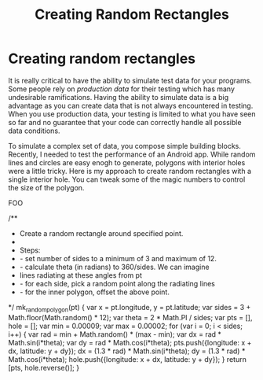 #+title: Creating Random Rectangles
#+summary:
#+publish-date: 2018-01-31
#+tags: JavaScript, gist
#+export_file_name: ../../2018/RandomOffsetRectangles.html
#+options: num:nil

* Creating random rectangles
It is really critical to have the ability to simulate test data for
your programs. Some people rely on /production data/ for their testing
which has many undesirable ramifications. Having the ability to
simulate data is a big advantage as you can create data that is not
always encountered in testing. When you use production data, your
testing is limited to what you have seen so far and no guarantee that
your code can correctly handle all possible data conditions.

To simulate a complex set of data, you compose simple building
blocks. Recently, I needed to test the performance of an Android
app. While random lines and circles are easy enogh to generate,
polygons with interior holes were a little tricky. Here is my approach
to create random rectangles with a single interior hole. You can tweak
some of the magic numbers to control the size of the polygon.


FOO
#+BEGIN_SRC js
  /**
    * Create a random rectangle around specified point.
    *
    * Steps:
    * - set number of sides to a minimum of 3 and maximum of 12.
    * - calculate theta (in radians) to 360/sides. We can imagine
    *   lines radiating at these angles from pt
    * - for each side, pick a random point along the radiating lines
    * - for the inner polygon, offset the above point.
    */
  mk_random_polygon(pt) {
      var x = pt.longitude, y = pt.latitude;
      var sides = 3 + Math.floor(Math.random() * 12);
      var theta = 2 * Math.PI / sides;
      var pts = [], hole = [];
      var min = 0.00009;
      var max = 0.00002;
      for (var i = 0; i < sides; i++) {
          var rad = min + Math.random() * (max - min);
          var dx = rad * Math.sin(i*theta);
          var dy = rad  * Math.cos(i*theta);
          pts.push({longitude: x + dx, latitude: y + dy});
          dx = (1.3 * rad) * Math.sin(i*theta);
          dy = (1.3 * rad)  * Math.cos(i*theta);
          hole.push({longitude: x + dx, latitude: y + dy});
      }
      return [pts, hole.reverse()];
  }
#+END_SEC
